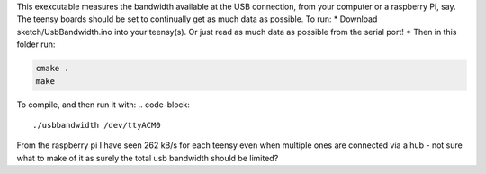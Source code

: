 This exexcutable measures the bandwidth available at the USB connection, from your computer or a raspberry Pi, say. The teensy boards should be set to continually get as much data as possible.
To run:
* Download sketch/UsbBandwidth.ino into your teensy(s). Or just read as much data as possible from the serial port!
* Then in this folder run:

.. code-block::

    cmake .
    make

To compile, and then run it with:
.. code-block::

  ./usbbandwidth /dev/ttyACM0

From the raspberry pi I have seen 262 kB/s for each teensy even when multiple ones are connected via a hub - not sure what to make of it as surely the total usb bandwidth should be limited?
